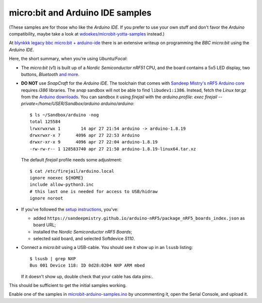 micro:bit and Arduino IDE samples
---------------------------------

(These samples are for those who like the *Arduino IDE*. If you prefer
to use your own stuff and don't favor the *Arduino* compatibility, maybe
take a look at `wdoekes/microbit-yotta-samples
<https://github.com/wdoekes/microbit-yotta-samples>`_ instead.)

At `blynkkk legacy bbc micro:bit + arduino-ide
<https://github.com/blynkkk/docs/blob/main/legacy-platform/legacy-articles/bbc-micro-bit-+-arduino-ide.md>`_
there is an extensive writeup on programming the *BBC micro:bit* using
the *Arduino IDE*.

Here, the short summary, when you're using *Ubuntu/Focal*:

- The *micro:bit* (v1) is built up of a *Nordic Semiconductor nRF51*
  CPU, and the board contains a 5x5 LED display, two buttons,
  *Bluetooth* `and more
  <https://lancaster-university.github.io/microbit-docs/device/>`_.

- **DO NOT** use *SnapCraft* for the *Arduino IDE*. The toolchain that comes
  with `Sandeep Mistry's nRF5 Arduino core
  <https://github.com/sandeepmistry/arduino-nRF5>`_ requires *i386*
  libraries. The *snap* sandbox will not be able to find
  ``libudev1:i386``. Instead, fetch the *Linux tar.gz* from the `Arduino
  downloads <https://www.arduino.cc/en/software>`_. You can sandbox it
  using *firejail* with the *arduino.profile*: `exec firejail
  --private=/home/USER/Sandbox/arduino arduino/arduino`::

    $ ls ~/Sandbox/arduino -nog
    total 125584
    lrwxrwxrwx 1        14 apr 27 21:54 arduino -> arduino-1.8.19
    drwxrwxr-x 7      4096 apr 27 22:53 Arduino
    drwxr-xr-x 9      4096 apr 27 22:04 arduino-1.8.19
    -rw-rw-r-- 1 128583740 apr 27 21:50 arduino-1.8.19-linux64.tar.xz

  The default *firejail* profile needs some adjustment::

    $ cat /etc/firejail/arduino.local
    ignore noexec ${HOME}
    include allow-python3.inc
    # this last one is needed for access to USB/hidraw
    ignore noroot

- If you've followed the `setup instructions
  <https://github.com/sandeepmistry/arduino-nRF5#installing>`_, you've:

  - added
    ``https://sandeepmistry.github.io/arduino-nRF5/package_nRF5_boards_index.json``
    as board URL;
  - installed the *Nordic Semiconductor nRF5 Boards*;
  - selected said board, and selected Softdevice *S110*.

- Connect a *micro:bit* using a USB-cable. You should see it show up in
  an ``lsusb`` listing::

    $ lsusb | grep NXP
    Bus 001 Device 118: ID 0d28:0204 NXP ARM mbed

  If it doesn't show up, double check that your cable has data pins:.


This should be sufficient to get the initial samples working.

Enable one of the samples in `<microbit-arduino-samples.ino>`_ by
uncommenting it, open the Serial Console, and upload it.

